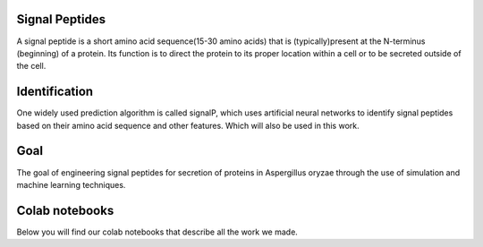 Signal Peptides
----------------
A signal peptide is a short amino acid sequence(15-30 amino acids) 
that is (typically)present at the N-terminus (beginning) of a protein. 
Its function is to direct the protein to its proper location
within a cell or to be secreted outside of the cell.

Identification
--------------
One widely used prediction algorithm is called signalP, which
uses artificial neural networks to identify signal peptides
based on their amino acid sequence and other features.
Which will also be used in this work. 

Goal
----
The goal of engineering signal peptides for secretion of proteins 
in Aspergillus oryzae through the use of simulation and
machine learning techniques.


Colab notebooks
---------------
Below you will find our colab notebooks that describe all the work we made. 

